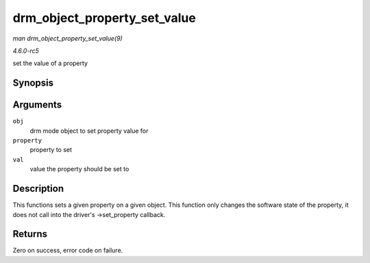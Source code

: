 .. -*- coding: utf-8; mode: rst -*-

.. _API-drm-object-property-set-value:

=============================
drm_object_property_set_value
=============================

*man drm_object_property_set_value(9)*

*4.6.0-rc5*

set the value of a property


Synopsis
========

.. c:function:: int drm_object_property_set_value( struct drm_mode_object * obj, struct drm_property * property, uint64_t val )

Arguments
=========

``obj``
    drm mode object to set property value for

``property``
    property to set

``val``
    value the property should be set to


Description
===========

This functions sets a given property on a given object. This function
only changes the software state of the property, it does not call into
the driver's ->set_property callback.


Returns
=======

Zero on success, error code on failure.


.. ------------------------------------------------------------------------------
.. This file was automatically converted from DocBook-XML with the dbxml
.. library (https://github.com/return42/sphkerneldoc). The origin XML comes
.. from the linux kernel, refer to:
..
.. * https://github.com/torvalds/linux/tree/master/Documentation/DocBook
.. ------------------------------------------------------------------------------
